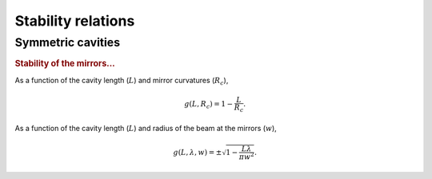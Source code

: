 .. _stabilities:

Stability relations
===================

Symmetric cavities
------------------

.. rubric:: Stability of the mirrors...

As a function of the cavity length (:math:`L`) and mirror curvatures (:math:`R_c`),

.. math::
    g\left(L, R_c\right) = 1 - \frac{L}{R_c}.

As a function of the cavity length (:math:`L`) and radius of the beam at the mirrors (:math:`w`),

.. math::
    g\left(L, \lambda, w\right) = \pm \sqrt{1 - \frac{L\lambda}{\pi w^2}}.
